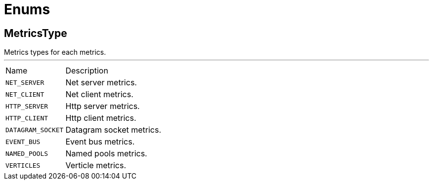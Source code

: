 = Enums

[[MetricsType]]
== MetricsType

++++
  Metrics types for each metrics.
++++
'''

[cols=">25%,75%"]
[frame="topbot"]
|===
^|Name | Description
|[[NET_SERVER]]`NET_SERVER`|
+++
Net server metrics.
+++
|[[NET_CLIENT]]`NET_CLIENT`|
+++
Net client metrics.
+++
|[[HTTP_SERVER]]`HTTP_SERVER`|
+++
Http server metrics.
+++
|[[HTTP_CLIENT]]`HTTP_CLIENT`|
+++
Http client metrics.
+++
|[[DATAGRAM_SOCKET]]`DATAGRAM_SOCKET`|
+++
Datagram socket metrics.
+++
|[[EVENT_BUS]]`EVENT_BUS`|
+++
Event bus metrics.
+++
|[[NAMED_POOLS]]`NAMED_POOLS`|
+++
Named pools metrics.
+++
|[[VERTICLES]]`VERTICLES`|
+++
Verticle metrics.
+++
|===

